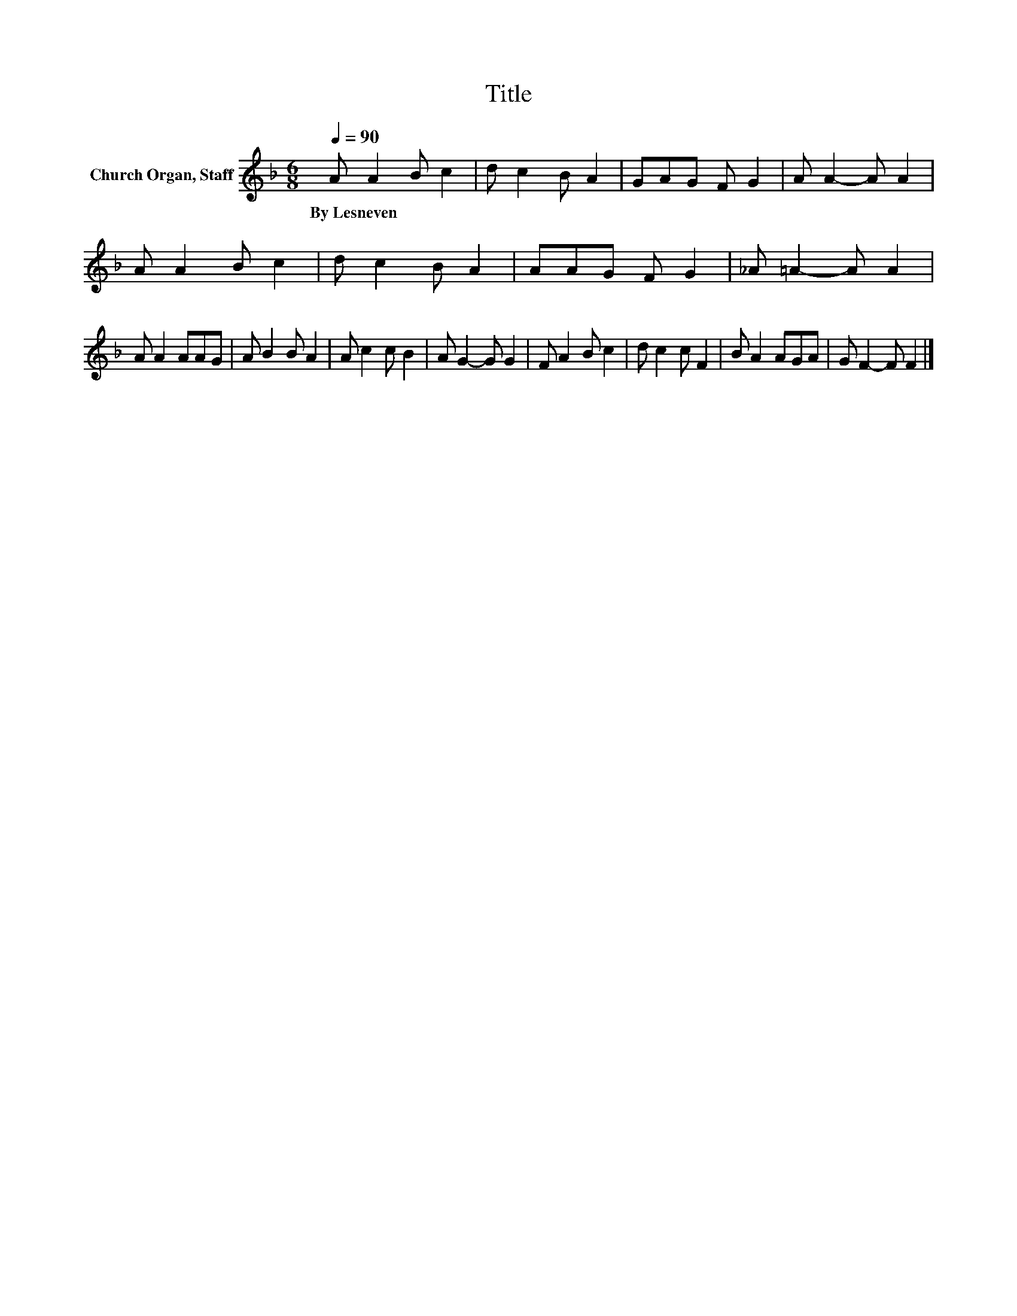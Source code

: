 X:1
T:Title
L:1/8
Q:1/4=90
M:6/8
K:F
V:1 treble nm="Church Organ, Staff"
V:1
 A A2 B c2 | d c2 B A2 | GAG F G2 | A A2- A A2 | A A2 B c2 | d c2 B A2 | AAG F G2 | _A =A2- A A2 | %8
w: By~Lesneven * * *||||||||
 A A2 AAG | A B2 B A2 | A c2 c B2 | A G2- G G2 | F A2 B c2 | d c2 c F2 | B A2 AGA | G F2- F F2 |] %16
w: ||||||||


